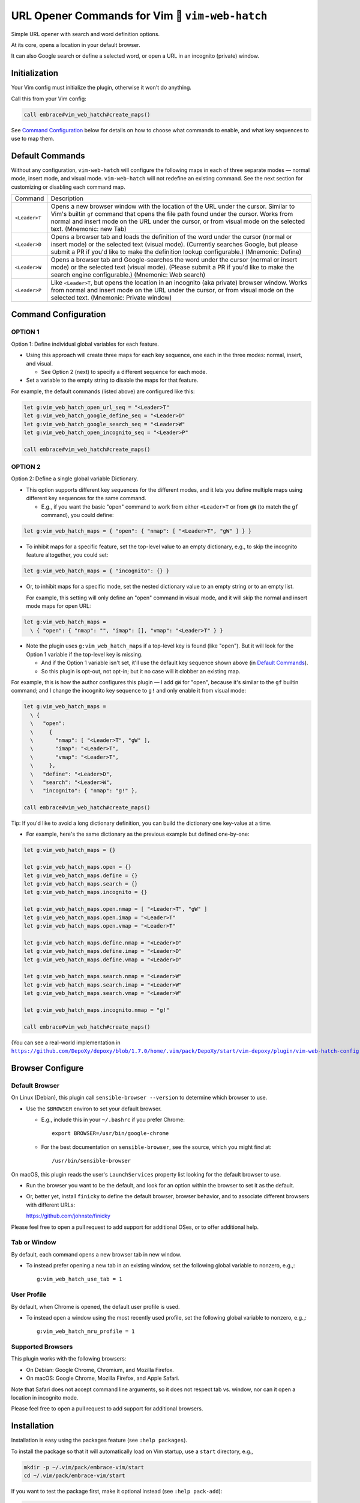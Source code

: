 ################################################
URL Opener Commands for Vim 🐣 ``vim-web-hatch``
################################################

.. |em_dash| unicode:: 0x2014 .. em dash

Simple URL opener with search and word definition options.

At its core, opens a location in your default browser.

It can also Google search or define a selected word, or open
a URL in an incognito (private) window.

Initialization
==============

Your Vim config must initialize the plugin, otherwise it won't do anything.

Call this from your Vim config:

.. code-block::

    call embrace#vim_web_hatch#create_maps()

See `Command Configuration`_ below for details on how to choose
what commands to enable, and what key sequences to use to map them.

Default Commands
================

Without any configuration, ``vim-web-hatch`` will configure the following
maps in each of three separate modes — normal mode, insert mode, and visual
mode. ``vim-web-hatch`` will not redefine an existing command. See the next
section for customizing or disabling each command map.


==============    =========================================================================
Command           Description
--------------    -------------------------------------------------------------------------
``<Leader>T``     Opens a new browser window with the location of the
                  URL under the cursor. Similar to Vim's builtin ``gf``
                  command that opens the file path found under the
                  cursor. Works from normal and insert mode on the
                  URL under the cursor, or from visual mode on the
                  selected text.
                  (Mnemonic: new Tab)
--------------    -------------------------------------------------------------------------
``<Leader>D``     Opens a browser tab and loads the definition of the
                  word under the cursor (normal or insert mode) or the
                  selected text (visual mode). (Currently searches
                  Google, but please submit a PR if you'd like to make
                  the definition lookup configurable.)
                  (Mnemonic: Define)
--------------    -------------------------------------------------------------------------
``<Leader>W``     Opens a browser tab and Google-searches the word
                  under the cursor (normal or insert mode) or the
                  selected text (visual mode). (Please submit a PR
                  if you'd like to make the search engine configurable.)
                  (Mnemonic: Web search)
--------------    -------------------------------------------------------------------------
``<Leader>P``     Like ``<Leader>T``, but opens the location in an
                  incognito (aka private) browser window. Works from
                  normal and insert mode on the URL under the cursor,
                  or from visual mode on the selected text.
                  (Mnemonic: Private window)
==============    =========================================================================

Command Configuration
=====================

OPTION 1
--------

Option 1: Define individual global variables for each feature.

- Using this approach will create three maps for each key sequence,
  one each in the three modes: normal, insert, and visual.

  - See Option 2 (next) to specify a different sequence for each mode.

- Set a variable to the empty string to disable the maps for that feature.

For example, the default commands (listed above) are configured like this:

.. code-block::

    let g:vim_web_hatch_open_url_seq = "<Leader>T"
    let g:vim_web_hatch_google_define_seq = "<Leader>D"
    let g:vim_web_hatch_google_search_seq = "<Leader>W"
    let g:vim_web_hatch_open_incognito_seq = "<Leader>P"

    call embrace#vim_web_hatch#create_maps()

OPTION 2
--------

Option 2: Define a single global variable Dictionary.

- This option supports different key sequences for the
  different modes, and it lets you define multiple maps
  using different key sequences for the same command.

  - E.g., if you want the basic "open" command to work from
    either ``<Leader>T`` or from ``gW`` (to match the ``gf`` command),
    you could define:

.. code-block::

    let g:vim_web_hatch_maps = { "open": { "nmap": [ "<Leader>T", "gW" ] } }

- To inhibit maps for a specific feature, set the top-level
  value to an empty dictionary, e.g., to skip the incognito
  feature altogether, you could set:

.. code-block::

    let g:vim_web_hatch_maps = { "incognito": {} }

- Or, to inhibit maps for a specific mode, set the nested dictionary
  value to an empty string or to an empty list.

  For example, this setting will only define an "open" command in visual
  mode, and it will skip the normal and insert mode maps for open URL:

.. code-block::

    let g:vim_web_hatch_maps =
      \ { "open": { "nmap": "", "imap": [], "vmap": "<Leader>T" } }

- Note the plugin uses ``g:vim_web_hatch_maps`` if a top-level key
  is found (like "open"). But it will look for the Option 1
  variable if the top-level key is missing.

  - And if the Option 1 variable isn't set, it'll use the
    default key sequence shown above (in `Default Commands`_).

  - So this plugin is opt-out, not opt-in; but it no case will it
    clobber an existing map.

For example, this is how the author configures this plugin — I add
``gW`` for "open", because it's similar to the ``gf`` builtin command; and
I change the incognito key sequence to ``g!`` and only enable it from
visual mode:

.. code-block::

    let g:vim_web_hatch_maps =
      \ {
      \   "open":
      \     {
      \       "nmap": [ "<Leader>T", "gW" ],
      \       "imap": "<Leader>T",
      \       "vmap": "<Leader>T",
      \     },
      \   "define": "<Leader>D",
      \   "search": "<Leader>W",
      \   "incognito": { "nmap": "g!" },

    call embrace#vim_web_hatch#create_maps()

Tip: If you'd like to avoid a long dictionary definition, you
can build the dictionary one key-value at a time.

- For example, here's the same dictionary as the previous
  example but defined one-by-one:

.. code-block::

    let g:vim_web_hatch_maps = {}

    let g:vim_web_hatch_maps.open = {}
    let g:vim_web_hatch_maps.define = {}
    let g:vim_web_hatch_maps.search = {}
    let g:vim_web_hatch_maps.incognito = {}

    let g:vim_web_hatch_maps.open.nmap = [ "<Leader>T", "gW" ]
    let g:vim_web_hatch_maps.open.imap = "<Leader>T"
    let g:vim_web_hatch_maps.open.vmap = "<Leader>T"

    let g:vim_web_hatch_maps.define.nmap = "<Leader>D"
    let g:vim_web_hatch_maps.define.imap = "<Leader>D"
    let g:vim_web_hatch_maps.define.vmap = "<Leader>D"

    let g:vim_web_hatch_maps.search.nmap = "<Leader>W"
    let g:vim_web_hatch_maps.search.imap = "<Leader>W"
    let g:vim_web_hatch_maps.search.vmap = "<Leader>W"

    let g:vim_web_hatch_maps.incognito.nmap = "g!"

    call embrace#vim_web_hatch#create_maps()

.. |vim-web-hatch-config| replace:: ``https://github.com/DepoXy/depoxy/blob/1.7.0/home/.vim/pack/DepoXy/start/vim-depoxy/plugin/vim-web-hatch-config.vim``
.. _vim-web-hatch-config: https://github.com/DepoXy/depoxy/blob/1.7.0/home/.vim/pack/DepoXy/start/vim-depoxy/plugin/vim-web-hatch-config.vim

(You can see a real-world implementation in
|vim-web-hatch-config|_.)

Browser Configure
=================

Default Browser
---------------

On Linux (Debian), this plugin call ``sensible-browser --version`` to
determine which browser to use.

- Use the ``$BROWSER`` environ to set your default browser.

  - E.g., include this in your ``~/.bashrc`` if you prefer Chrome::

      export BROWSER=/usr/bin/google-chrome

  - For the best documentation on ``sensible-browser``, see the source,
    which you might find at::

      /usr/bin/sensible-browser

On macOS, this plugin reads the user's ``LaunchServices`` property list
looking for the default browser to use.

- Run the browser you want to be the default, and look for an option
  within the browser to set it as the default.

- Or, better yet, install ``finicky`` to define the default browser,
  browser behavior, and to associate different browsers with
  different URLs:

  https://github.com/johnste/finicky

Please feel free to open a pull request to add support for additional OSes,
or to offer additional help.

Tab or Window
-------------

By default, each command opens a new browser tab in new window.

- To instead prefer opening a new tab in an existing window,
  set the following global variable to nonzero, e.g.,::

    g:vim_web_hatch_use_tab = 1

User Profile
------------

By default, when Chrome is opened, the default user profile is used.

- To instead open a window using the most recently used profile,
  set the following global variable to nonzero, e.g.,::

    g:vim_web_hatch_mru_profile = 1

Supported Browsers
------------------

This plugin works with the following browsers:

- On Debian: Google Chrome, Chromium, and Mozilla Firefox.

- On macOS: Google Chrome, Mozilla Firefox, and Apple Safari.

Note that Safari does not accept command line arguments, so it does not
respect tab vs. window, nor can it open a location in incognito mode.

Please feel free to open a pull request to add support for additional browsers.

Installation
============

Installation is easy using the packages feature (see ``:help packages``).

To install the package so that it will automatically load on Vim startup,
use a ``start`` directory, e.g.,

.. code-block::

    mkdir -p ~/.vim/pack/embrace-vim/start
    cd ~/.vim/pack/embrace-vim/start

If you want to test the package first, make it optional instead
(see ``:help pack-add``):

.. code-block::

    mkdir -p ~/.vim/pack/embrace-vim/opt
    cd ~/.vim/pack/embrace-vim/opt

Clone the project to the desired path:

.. code-block::

    git clone https://github.com/embrace-vim/vim-web-hatch.git

If you installed to the optional path, tell Vim to load the package:

.. code-block:: vim

    :packadd! vim-web-hatch

Just once, tell Vim to build the online help:

.. code-block:: vim

    :Helptags

Then whenever you want to reference the help from Vim, run:

.. code-block:: vim

    :help vim-web-hatch

.. |vim-plug| replace:: ``vim-plug``
.. _vim-plug: https://github.com/junegunn/vim-plug

.. |Vundle| replace:: ``Vundle``
.. _Vundle: https://github.com/VundleVim/Vundle.vim

.. |myrepos| replace:: ``myrepos``
.. _myrepos: https://myrepos.branchable.com/

.. |ohmyrepos| replace:: ``ohmyrepos``
.. _ohmyrepos: https://github.com/landonb/ohmyrepos

Note that you'll need to update the repo manually (e.g., ``git pull``
occasionally).

- If you'd like to be able to update from within Vim, you could use
  |vim-plug|_.

  - You could then skip the steps above and register
    the plugin like this, e.g.:

.. code-block:: vim

    call plug#begin()

    " List your plugins here
    Plug 'embrace-vim/vim-web-hatch'

    call plug#end()

- And to update, call:

.. code-block:: vim

    :PlugUpdate

- Similarly, there's also |Vundle|_.

  - You'd configure it something like this:

.. code-block:: vim

    set nocompatible              " be iMproved, required
    filetype off                  " required

    " set the runtime path to include Vundle and initialize
    set rtp+=~/.vim/bundle/Vundle.vim
    call vundle#begin()
    " alternatively, pass a path where Vundle should install plugins
    "call vundle#begin('~/some/path/here')

    " let Vundle manage Vundle, required
    Plugin 'VundleVim/Vundle.vim'

    Plugin 'embrace-vim/vim-web-hatch'

    " All of your Plugins must be added before the following line
    call vundle#end()            " required
    filetype plugin indent on    " required
    " To ignore plugin indent changes, instead use:
    "filetype plugin on

- And then to update, call one of these:

.. code-block:: vim

    :PluginInstall!
    :PluginUpdate

- Or, if you're like the author, you could use a multi-repo Git tool,
  such as |myrepos|_ (along with the author's library, |ohmyrepos|_).

  - With |myrepos|_, you could update all your Git repos with
    the following command:

.. code-block::

    mr -d / pull

- Alternatively, if you use |ohmyrepos|_, you could pull
  just Vim plugin changes with something like this:

.. code-block::

    MR_INCLUDE=vim-plugins mr -d / pull

- After you identify your vim-plugins using the 'skip' action, e.g.:

.. code-block::

    # Put this in ~/.mrconfig, or something loaded by it.
    [DEFAULT]
    skip = mr_exclusive "vim-plugins"

    [pack/embrace-vim/start/vim-web-hatch]
    lib = remote_set origin https://github.com/embrace-vim/vim-web-hatch.git

    [DEFAULT]
    skip = false

Attribution
===========

.. |embrace-vim| replace:: ``embrace-vim``
.. _embrace-vim: https://github.com/embrace-vim

.. |@landonb| replace:: ``@landonb``
.. _@landonb: https://github.com/landonb

The |embrace-vim|_ logo by |@landonb|_ contains
`coffee cup with straw by farra nugraha from Noun Project
<https://thenounproject.com/icon/coffee-cup-with-straw-6961731/>`__
(CC BY 3.0).

